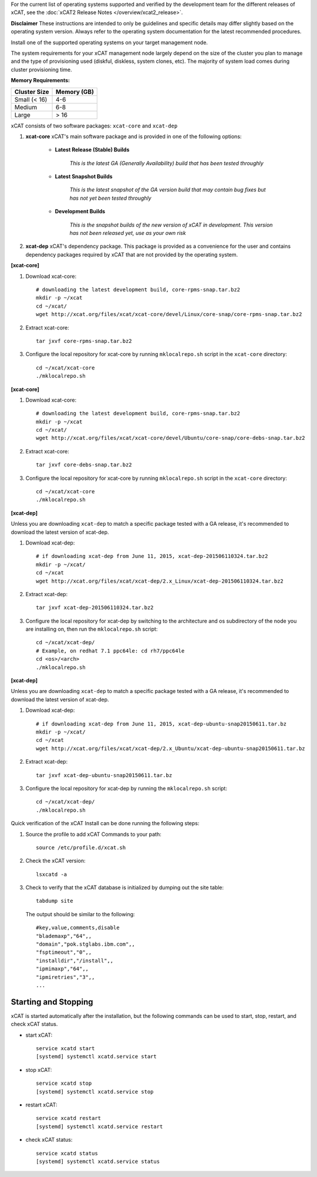 
.. BEGIN_see_release_notes

For the current list of operating systems supported and verified by the development team for the different releases of xCAT, see the :doc:`xCAT2 Release Notes </overview/xcat2_release>`. 

**Disclaimer** These instructions are intended to only be guidelines and specific details may differ slightly based on the operating system version.  Always refer to the operating system documentation for the latest recommended procedures.


.. END_see_release_notes

.. BEGIN_install_os_mgmt_node

Install one of the supported operating systems on your target management node.

The system requirements for your xCAT management node largely depend on the size of the cluster you plan to manage and the type of provisioning used (diskful, diskless, system clones, etc).  The majority of system load comes during cluster provisioning time.

**Memory Requirements:**

+--------------+-------------+
| Cluster Size | Memory (GB) |
+==============+=============+
| Small (< 16) | 4-6         |
+--------------+-------------+
| Medium       | 6-8         |
+--------------+-------------+
| Large        | > 16        |
+--------------+-------------+


.. END_install_os_mgmt_node

.. BEGIN_install_xcat_introduction

xCAT consists of two software packages: ``xcat-core`` and ``xcat-dep``

#. **xcat-core**  xCAT's main software package and is provided in one of the following options: 

     * **Latest Release (Stable) Builds**

         *This is the latest GA (Generally Availability) build that has been tested throughly*

     * **Latest Snapshot Builds**

         *This is the latest snapshot of the GA version build that may contain bug fixes but has not yet been tested throughly*

     * **Development Builds**

         *This is the snapshot builds of the new version of xCAT in development. This version has not been released yet, use as your own risk*

#. **xcat-dep**  xCAT's dependency package.  This package is provided as a convenience for the user and contains dependency packages required by xCAT that are not provided by the operating system.


.. END_install_xcat_introduction 

.. BEGIN_configure_xcat_local_repo_xcat-core_RPM

**[xcat-core]**

#. Download xcat-core: ::

        # downloading the latest development build, core-rpms-snap.tar.bz2
        mkdir -p ~/xcat
        cd ~/xcat/
        wget http://xcat.org/files/xcat/xcat-core/devel/Linux/core-snap/core-rpms-snap.tar.bz2


#. Extract xcat-core: ::

        tar jxvf core-rpms-snap.tar.bz2

#. Configure the local repository for xcat-core by running ``mklocalrepo.sh`` script in the ``xcat-core`` directory: ::

        cd ~/xcat/xcat-core
        ./mklocalrepo.sh


.. END_configure_xcat_local_repo_xcat-core_RPM

.. BEGIN_configure_xcat_local_repo_xcat-core_DEBIAN

**[xcat-core]**

#. Download xcat-core: ::

        # downloading the latest development build, core-rpms-snap.tar.bz2
        mkdir -p ~/xcat
        cd ~/xcat/
        wget http://xcat.org/files/xcat/xcat-core/devel/Ubuntu/core-snap/core-debs-snap.tar.bz2


#. Extract xcat-core: ::

        tar jxvf core-debs-snap.tar.bz2

#. Configure the local repository for xcat-core by running ``mklocalrepo.sh`` script in the ``xcat-core`` directory: ::

        cd ~/xcat/xcat-core
        ./mklocalrepo.sh


.. END_configure_xcat_local_repo_xcat-core_DEBIAN

.. BEGIN_configure_xcat_local_repo_xcat-dep_RPM

**[xcat-dep]**

Unless you are downloading ``xcat-dep`` to match a specific package tested with a GA release, it's recommended to download the latest version of xcat-dep. 


#. Download xcat-dep: ::

        # if downloading xcat-dep from June 11, 2015, xcat-dep-201506110324.tar.bz2
        mkdir -p ~/xcat/
        cd ~/xcat
        wget http://xcat.org/files/xcat/xcat-dep/2.x_Linux/xcat-dep-201506110324.tar.bz2

#. Extract xcat-dep: ::

        tar jxvf xcat-dep-201506110324.tar.bz2

#. Configure the local repository for xcat-dep by switching to the architecture and os subdirectory of the node you are installing on, then run the ``mklocalrepo.sh`` script: ::

        cd ~/xcat/xcat-dep/
        # Example, on redhat 7.1 ppc64le: cd rh7/ppc64le
        cd <os>/<arch>
        ./mklocalrepo.sh

.. END_configure_xcat_local_repo_xcat-dep_RPM

.. BEGIN_configure_xcat_local_repo_xcat-dep_DEBIAN

**[xcat-dep]**

Unless you are downloading ``xcat-dep`` to match a specific package tested with a GA release, it's recommended to download the latest version of xcat-dep. 


#. Download xcat-dep: ::

        # if downloading xcat-dep from June 11, 2015, xcat-dep-ubuntu-snap20150611.tar.bz
        mkdir -p ~/xcat/
        cd ~/xcat
        wget http://xcat.org/files/xcat/xcat-dep/2.x_Ubuntu/xcat-dep-ubuntu-snap20150611.tar.bz

#. Extract xcat-dep: ::

        tar jxvf xcat-dep-ubuntu-snap20150611.tar.bz

#. Configure the local repository for xcat-dep by running the ``mklocalrepo.sh`` script: ::

        cd ~/xcat/xcat-dep/
        ./mklocalrepo.sh

.. END_configure_xcat_local_repo_xcat-dep_DEBIAN


.. BEGIN_verifying_xcat

Quick verification of the xCAT Install can be done running the following steps:

#. Source the profile to add xCAT Commands to your path: ::

        source /etc/profile.d/xcat.sh

#. Check the xCAT version: ::

        lsxcatd -a

#. Check to verify that the xCAT database is initialized by dumping out the site table: ::

        tabdump site

   The output should be similar to the following: ::

        #key,value,comments,disable
        "blademaxp","64",,
        "domain","pok.stglabs.ibm.com",,
        "fsptimeout","0",,
        "installdir","/install",,
        "ipmimaxp","64",,
        "ipmiretries","3",,
        ...

Starting and Stopping
---------------------

xCAT is started automatically after the installation, but the following commands can be used to start, stop, restart, and check xCAT status. 

* start xCAT: ::

    service xcatd start
    [systemd] systemctl xcatd.service start

* stop xCAT: ::

    service xcatd stop
    [systemd] systemctl xcatd.service stop

* restart xCAT: ::

    service xcatd restart
    [systemd] systemctl xcatd.service restart

* check xCAT status: ::

    service xcatd status
    [systemd] systemctl xcatd.service status


.. END_verifying_xcat 

